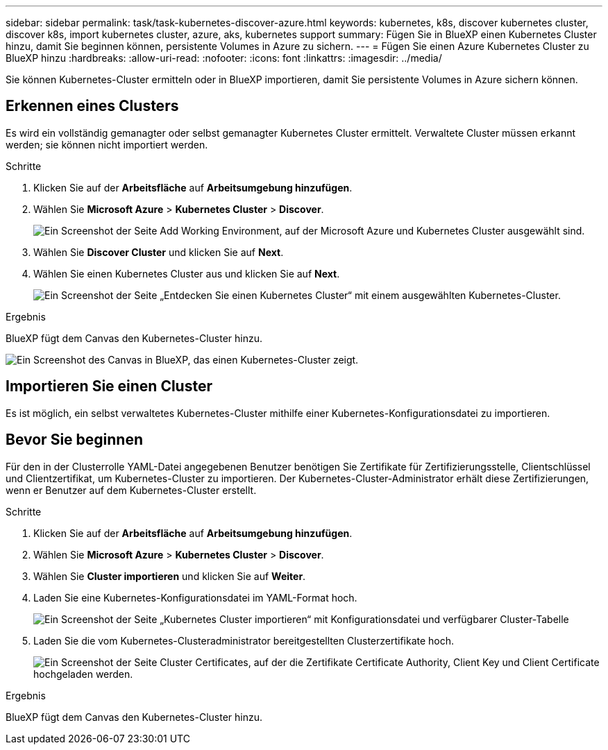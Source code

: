 ---
sidebar: sidebar 
permalink: task/task-kubernetes-discover-azure.html 
keywords: kubernetes, k8s, discover kubernetes cluster, discover k8s, import kubernetes cluster, azure, aks, kubernetes support 
summary: Fügen Sie in BlueXP einen Kubernetes Cluster hinzu, damit Sie beginnen können, persistente Volumes in Azure zu sichern. 
---
= Fügen Sie einen Azure Kubernetes Cluster zu BlueXP hinzu
:hardbreaks:
:allow-uri-read: 
:nofooter: 
:icons: font
:linkattrs: 
:imagesdir: ../media/


[role="lead"]
Sie können Kubernetes-Cluster ermitteln oder in BlueXP importieren, damit Sie persistente Volumes in Azure sichern können.



== Erkennen eines Clusters

Es wird ein vollständig gemanagter oder selbst gemanagter Kubernetes Cluster ermittelt. Verwaltete Cluster müssen erkannt werden; sie können nicht importiert werden.

.Schritte
. Klicken Sie auf der *Arbeitsfläche* auf *Arbeitsumgebung hinzufügen*.
. Wählen Sie *Microsoft Azure* > *Kubernetes Cluster* > *Discover*.
+
image:screenshot-discover-kubernetes-aks.png["Ein Screenshot der Seite Add Working Environment, auf der Microsoft Azure und Kubernetes Cluster ausgewählt sind."]

. Wählen Sie *Discover Cluster* und klicken Sie auf *Next*.
. Wählen Sie einen Kubernetes Cluster aus und klicken Sie auf *Next*.
+
image:screenshot-k8s-aks-discover.png["Ein Screenshot der Seite „Entdecken Sie einen Kubernetes Cluster“ mit einem ausgewählten Kubernetes-Cluster."]



.Ergebnis
BlueXP fügt dem Canvas den Kubernetes-Cluster hinzu.

image:screenshot-k8s-aks-canvas.png["Ein Screenshot des Canvas in BlueXP, das einen Kubernetes-Cluster zeigt."]



== Importieren Sie einen Cluster

Es ist möglich, ein selbst verwaltetes Kubernetes-Cluster mithilfe einer Kubernetes-Konfigurationsdatei zu importieren.



== Bevor Sie beginnen

Für den in der Clusterrolle YAML-Datei angegebenen Benutzer benötigen Sie Zertifikate für Zertifizierungsstelle, Clientschlüssel und Clientzertifikat, um Kubernetes-Cluster zu importieren. Der Kubernetes-Cluster-Administrator erhält diese Zertifizierungen, wenn er Benutzer auf dem Kubernetes-Cluster erstellt.

.Schritte
. Klicken Sie auf der *Arbeitsfläche* auf *Arbeitsumgebung hinzufügen*.
. Wählen Sie *Microsoft Azure* > *Kubernetes Cluster* > *Discover*.
. Wählen Sie *Cluster importieren* und klicken Sie auf *Weiter*.
. Laden Sie eine Kubernetes-Konfigurationsdatei im YAML-Format hoch.
+
image:screenshot-k8s-aks-import-1.png["Ein Screenshot der Seite „Kubernetes Cluster importieren“ mit Konfigurationsdatei und verfügbarer Cluster-Tabelle"]

. Laden Sie die vom Kubernetes-Clusteradministrator bereitgestellten Clusterzertifikate hoch.
+
image:screenshot-k8s-aks-import-2.png["Ein Screenshot der Seite Cluster Certificates, auf der die Zertifikate Certificate Authority, Client Key und Client Certificate hochgeladen werden."]



.Ergebnis
BlueXP fügt dem Canvas den Kubernetes-Cluster hinzu.
